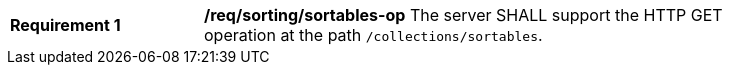 [[req_sorting_sortables-op]]
[width="90%",cols="2,6a"]
|===
^|*Requirement {counter:req-id}* |*/req/sorting/sortables-op*
The server SHALL support the HTTP GET operation at the path `/collections/sortables`.
|===
